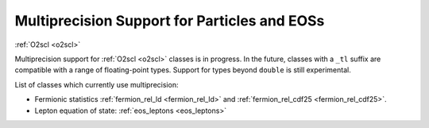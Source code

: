 Multiprecision Support for Particles and EOSs
=============================================

:ref:`O2scl <o2scl>`

Multiprecision support for :ref:`O2scl <o2scl>` classes is in
progress. In the future, classes with a ``_tl`` suffix are compatible
with a range of floating-point types. Support for types beyond
``double`` is still experimental.

List of classes which currently use multiprecision:

- Fermionic statistics :ref:`fermion_rel_ld <fermion_rel_ld>` and
  :ref:`fermion_rel_cdf25 <fermion_rel_cdf25>`.
- Lepton equation of state: :ref:`eos_leptons <eos_leptons>`

